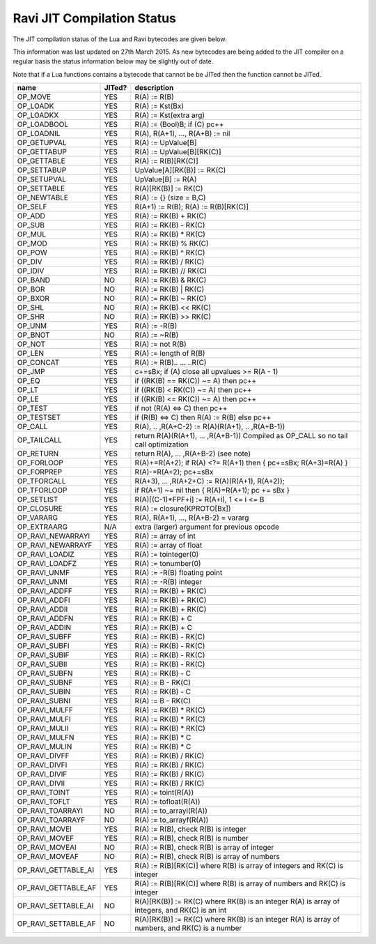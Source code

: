 Ravi JIT Compilation Status
===========================

The JIT compilation status of the Lua and Ravi bytecodes are given below.

This information was last updated on 27th March 2015. As new bytecodes are being added to the JIT compiler on a regular basis
the status information below may be slightly out of date.

Note that if a Lua functions contains a bytecode that cannot be be JITed then the function cannot be JITed.

+-------------------------+----------+--------------------------------------------------+
| name                    | JITed?   | description                                      |
+=========================+==========+==================================================+
| OP_MOVE                 | YES      | R(A) := R(B)                                     |
+-------------------------+----------+--------------------------------------------------+
| OP_LOADK                | YES      | R(A) := Kst(Bx)                                  |
+-------------------------+----------+--------------------------------------------------+
| OP_LOADKX               | YES      | R(A) := Kst(extra arg)                           |
+-------------------------+----------+--------------------------------------------------+
| OP_LOADBOOL             | YES      | R(A) := (Bool)B; if (C) pc++                     |
+-------------------------+----------+--------------------------------------------------+
| OP_LOADNIL              | YES      | R(A), R(A+1), ..., R(A+B) := nil                 |
+-------------------------+----------+--------------------------------------------------+
| OP_GETUPVAL             | YES      | R(A) := UpValue[B]                               |
+-------------------------+----------+--------------------------------------------------+
| OP_GETTABUP             | YES      | R(A) := UpValue[B][RK(C)]                        |
+-------------------------+----------+--------------------------------------------------+
| OP_GETTABLE             | YES      | R(A) := R(B)[RK(C)]                              |
+-------------------------+----------+--------------------------------------------------+
| OP_SETTABUP             | YES      | UpValue[A][RK(B)] := RK(C)                       |
+-------------------------+----------+--------------------------------------------------+
| OP_SETUPVAL             | YES      | UpValue[B] := R(A)                               |
+-------------------------+----------+--------------------------------------------------+
| OP_SETTABLE             | YES      | R(A)[RK(B)] := RK(C)                             |
+-------------------------+----------+--------------------------------------------------+
| OP_NEWTABLE             | YES      | R(A) := {} (size = B,C)                          |
+-------------------------+----------+--------------------------------------------------+
| OP_SELF                 | YES      | R(A+1) := R(B); R(A) := R(B)[RK(C)]              |
+-------------------------+----------+--------------------------------------------------+
| OP_ADD                  | YES      | R(A) := RK(B) + RK(C)                            |
+-------------------------+----------+--------------------------------------------------+
| OP_SUB                  | YES      | R(A) := RK(B) - RK(C)                            |
+-------------------------+----------+--------------------------------------------------+
| OP_MUL                  | YES      | R(A) := RK(B) * RK(C)                            |
+-------------------------+----------+--------------------------------------------------+
| OP_MOD                  | YES      | R(A) := RK(B) % RK(C)                            |
+-------------------------+----------+--------------------------------------------------+
| OP_POW                  | YES      | R(A) := RK(B) ^ RK(C)                            |
+-------------------------+----------+--------------------------------------------------+
| OP_DIV                  | YES      | R(A) := RK(B) / RK(C)                            |
+-------------------------+----------+--------------------------------------------------+
| OP_IDIV                 | YES      | R(A) := RK(B) // RK(C)                           |
+-------------------------+----------+--------------------------------------------------+
| OP_BAND                 | NO       | R(A) := RK(B) & RK(C)                            |
+-------------------------+----------+--------------------------------------------------+
| OP_BOR                  | NO       | R(A) := RK(B) | RK(C)                            |
+-------------------------+----------+--------------------------------------------------+
| OP_BXOR                 | NO       | R(A) := RK(B) ~ RK(C)                            |
+-------------------------+----------+--------------------------------------------------+
| OP_SHL                  | NO       | R(A) := RK(B) << RK(C)                           |
+-------------------------+----------+--------------------------------------------------+
| OP_SHR                  | NO       | R(A) := RK(B) >> RK(C)                           |
+-------------------------+----------+--------------------------------------------------+
| OP_UNM                  | YES      | R(A) := -R(B)                                    |
+-------------------------+----------+--------------------------------------------------+
| OP_BNOT                 | NO       | R(A) := ~R(B)                                    |
+-------------------------+----------+--------------------------------------------------+
| OP_NOT                  | YES      | R(A) := not R(B)                                 |
+-------------------------+----------+--------------------------------------------------+
| OP_LEN                  | YES      | R(A) := length of R(B)                           |
+-------------------------+----------+--------------------------------------------------+
| OP_CONCAT               | YES      | R(A) := R(B).. ... ..R(C)                        |
+-------------------------+----------+--------------------------------------------------+
| OP_JMP                  | YES      | c+=sBx; if (A) close all upvalues >= R(A - 1)    |
+-------------------------+----------+--------------------------------------------------+
| OP_EQ                   | YES      | if ((RK(B) == RK(C)) ~= A) then pc++             |
+-------------------------+----------+--------------------------------------------------+
| OP_LT                   | YES      | if ((RK(B) <  RK(C)) ~= A) then pc++             |
+-------------------------+----------+--------------------------------------------------+
| OP_LE                   | YES      | if ((RK(B) <= RK(C)) ~= A) then pc++             |
+-------------------------+----------+--------------------------------------------------+
| OP_TEST                 | YES      | if not (R(A) <=> C) then pc++                    |
+-------------------------+----------+--------------------------------------------------+
| OP_TESTSET              | YES      | if (R(B) <=> C) then R(A) := R(B) else pc++      |
+-------------------------+----------+--------------------------------------------------+
| OP_CALL                 | YES      | R(A), .. ,R(A+C-2) := R(A)(R(A+1), .. ,R(A+B-1)) |
+-------------------------+----------+--------------------------------------------------+
| OP_TAILCALL             | YES      | return R(A)(R(A+1), ... ,R(A+B-1))               |
|                         |          | Compiled as OP_CALL so no tail call optimization |
+-------------------------+----------+--------------------------------------------------+
| OP_RETURN               | YES      | return R(A), ... ,R(A+B-2) (see note)            |
+-------------------------+----------+--------------------------------------------------+
| OP_FORLOOP              | YES      | R(A)+=R(A+2);                                    |
|                         |          | if R(A) <?= R(A+1) then { pc+=sBx; R(A+3)=R(A) } |
+-------------------------+----------+--------------------------------------------------+
| OP_FORPREP              | YES      | R(A)-=R(A+2); pc+=sBx                            |
+-------------------------+----------+--------------------------------------------------+
| OP_TFORCALL             | YES      | R(A+3), ... ,R(A+2+C) := R(A)(R(A+1), R(A+2));   |
+-------------------------+----------+--------------------------------------------------+
| OP_TFORLOOP             | YES      | if R(A+1) ~= nil then { R(A)=R(A+1); pc += sBx } |
+-------------------------+----------+--------------------------------------------------+
| OP_SETLIST              | YES      | R(A)[(C-1)*FPF+i] := R(A+i), 1 <= i <= B	        |
+-------------------------+----------+--------------------------------------------------+
| OP_CLOSURE              | YES      | R(A) := closure(KPROTO[Bx])                      |
+-------------------------+----------+--------------------------------------------------+
| OP_VARARG               | YES      | R(A), R(A+1), ..., R(A+B-2) = vararg             |
+-------------------------+----------+--------------------------------------------------+
| OP_EXTRAARG             | N/A      | extra (larger) argument for previous opcode      |
+-------------------------+----------+--------------------------------------------------+
| OP_RAVI_NEWARRAYI       | YES      | R(A) := array of int                             |
+-------------------------+----------+--------------------------------------------------+
| OP_RAVI_NEWARRAYF       | YES      | R(A) := array of float                           |
+-------------------------+----------+--------------------------------------------------+
| OP_RAVI_LOADIZ          | YES      | R(A) := tointeger(0)                             |
+-------------------------+----------+--------------------------------------------------+
| OP_RAVI_LOADFZ          | YES      | R(A) := tonumber(0)                              |
+-------------------------+----------+--------------------------------------------------+
| OP_RAVI_UNMF            | YES      | R(A) := -R(B) floating point                     |
+-------------------------+----------+--------------------------------------------------+
| OP_RAVI_UNMI            | YES      | R(A) := -R(B) integer                            |
+-------------------------+----------+--------------------------------------------------+
| OP_RAVI_ADDFF           | YES      | R(A) := RK(B) + RK(C)                            |
+-------------------------+----------+--------------------------------------------------+
| OP_RAVI_ADDFI           | YES      | R(A) := RK(B) + RK(C)                            |
+-------------------------+----------+--------------------------------------------------+
| OP_RAVI_ADDII           | YES      | R(A) := RK(B) + RK(C)                            |
+-------------------------+----------+--------------------------------------------------+
| OP_RAVI_ADDFN           | YES      | R(A) := RK(B) + C                                |
+-------------------------+----------+--------------------------------------------------+
| OP_RAVI_ADDIN           | YES      | R(A) := RK(B) + C                                |
+-------------------------+----------+--------------------------------------------------+
| OP_RAVI_SUBFF           | YES      | R(A) := RK(B) - RK(C)                            |
+-------------------------+----------+--------------------------------------------------+
| OP_RAVI_SUBFI           | YES      | R(A) := RK(B) - RK(C)                            |
+-------------------------+----------+--------------------------------------------------+
| OP_RAVI_SUBIF           | YES      | R(A) := RK(B) - RK(C)                            |
+-------------------------+----------+--------------------------------------------------+
| OP_RAVI_SUBII           | YES      | R(A) := RK(B) - RK(C)                            |
+-------------------------+----------+--------------------------------------------------+
| OP_RAVI_SUBFN           | YES      | R(A) := RK(B) - C                                |
+-------------------------+----------+--------------------------------------------------+
| OP_RAVI_SUBNF           | YES      | R(A) := B - RK(C)                                |
+-------------------------+----------+--------------------------------------------------+
| OP_RAVI_SUBIN           | YES      | R(A) := RK(B) - C                                |
+-------------------------+----------+--------------------------------------------------+
| OP_RAVI_SUBNI           | YES      | R(A) := B - RK(C)                                |
+-------------------------+----------+--------------------------------------------------+
| OP_RAVI_MULFF           | YES      | R(A) := RK(B) * RK(C)                            |
+-------------------------+----------+--------------------------------------------------+
| OP_RAVI_MULFI           | YES      | R(A) := RK(B) * RK(C)                            |
+-------------------------+----------+--------------------------------------------------+
| OP_RAVI_MULII           | YES      | R(A) := RK(B) * RK(C)                            |
+-------------------------+----------+--------------------------------------------------+
| OP_RAVI_MULFN           | YES      | R(A) := RK(B) * C                                |
+-------------------------+----------+--------------------------------------------------+
| OP_RAVI_MULIN           | YES      | R(A) := RK(B) * C                                |
+-------------------------+----------+--------------------------------------------------+
| OP_RAVI_DIVFF           | YES      | R(A) := RK(B) / RK(C)                            |
+-------------------------+----------+--------------------------------------------------+
| OP_RAVI_DIVFI           | YES      | R(A) := RK(B) / RK(C)                            |
+-------------------------+----------+--------------------------------------------------+
| OP_RAVI_DIVIF           | YES      | R(A) := RK(B) / RK(C)                            |
+-------------------------+----------+--------------------------------------------------+
| OP_RAVI_DIVII           | YES      | R(A) := RK(B) / RK(C)                            |
+-------------------------+----------+--------------------------------------------------+
| OP_RAVI_TOINT           | YES      | R(A) := toint(R(A))                              |
+-------------------------+----------+--------------------------------------------------+
| OP_RAVI_TOFLT           | YES      | R(A) := tofloat(R(A))                            |
+-------------------------+----------+--------------------------------------------------+
| OP_RAVI_TOARRAYI        | NO       | R(A) := to_arrayi(R(A))                          |
+-------------------------+----------+--------------------------------------------------+
| OP_RAVI_TOARRAYF        | NO       | R(A) := to_arrayf(R(A))                          |
+-------------------------+----------+--------------------------------------------------+
| OP_RAVI_MOVEI           | YES      | R(A) := R(B), check R(B) is integer              |
+-------------------------+----------+--------------------------------------------------+
| OP_RAVI_MOVEF           | YES      | R(A) := R(B), check R(B) is number               |
+-------------------------+----------+--------------------------------------------------+
| OP_RAVI_MOVEAI          | NO       | R(A) := R(B), check R(B) is array of integer     |
+-------------------------+----------+--------------------------------------------------+
| OP_RAVI_MOVEAF          | NO       | R(A) := R(B), check R(B) is array of numbers     |
+-------------------------+----------+--------------------------------------------------+
| OP_RAVI_GETTABLE_AI     | YES      | R(A) := R(B)[RK(C)] where R(B) is array of       |
|                         |          | integers and RK(C) is integer                    |
+-------------------------+----------+--------------------------------------------------+
| OP_RAVI_GETTABLE_AF     | YES      | R(A) := R(B)[RK(C)] where R(B) is array of       |
|                         |          | numbers and RK(C) is integer                     |
+-------------------------+----------+--------------------------------------------------+
| OP_RAVI_SETTABLE_AI     | NO       | R(A)[RK(B)] := RK(C) where RK(B) is an integer   |
|                         |          | R(A) is array of integers, and RK(C) is an int   |
+-------------------------+----------+--------------------------------------------------+
| OP_RAVI_SETTABLE_AF     | NO       | R(A)[RK(B)] := RK(C) where RK(B) is an integer   |
|                         |          | R(A) is array of numbers, and RK(C) is a number  |
+-------------------------+----------+--------------------------------------------------+
